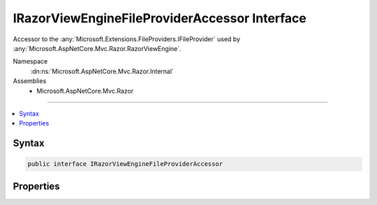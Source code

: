 

IRazorViewEngineFileProviderAccessor Interface
==============================================






Accessor to the :any:`Microsoft.Extensions.FileProviders.IFileProvider` used by :any:`Microsoft.AspNetCore.Mvc.Razor.RazorViewEngine`\.


Namespace
    :dn:ns:`Microsoft.AspNetCore.Mvc.Razor.Internal`
Assemblies
    * Microsoft.AspNetCore.Mvc.Razor

----

.. contents::
   :local:









Syntax
------

.. code-block:: csharp

    public interface IRazorViewEngineFileProviderAccessor








.. dn:interface:: Microsoft.AspNetCore.Mvc.Razor.Internal.IRazorViewEngineFileProviderAccessor
    :hidden:

.. dn:interface:: Microsoft.AspNetCore.Mvc.Razor.Internal.IRazorViewEngineFileProviderAccessor

Properties
----------

.. dn:interface:: Microsoft.AspNetCore.Mvc.Razor.Internal.IRazorViewEngineFileProviderAccessor
    :noindex:
    :hidden:

    
    .. dn:property:: Microsoft.AspNetCore.Mvc.Razor.Internal.IRazorViewEngineFileProviderAccessor.FileProvider
    
        
    
        
        Gets the :any:`Microsoft.Extensions.FileProviders.IFileProvider` used to look up Razor files.
    
        
        :rtype: Microsoft.Extensions.FileProviders.IFileProvider
    
        
        .. code-block:: csharp
    
            IFileProvider FileProvider
            {
                get;
            }
    


